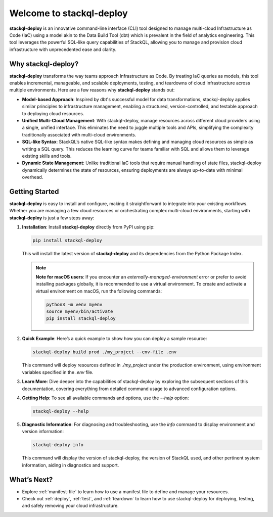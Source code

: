 Welcome to stackql-deploy
=========================

**stackql-deploy** is an innovative command-line interface (CLI) tool designed to manage multi-cloud Infrastructure as Code (IaC) using a model akin to the Data Build Tool (dbt) which is prevalent in the field of analytics engineering. This tool leverages the powerful SQL-like query capabilities of StackQL, allowing you to manage and provision cloud infrastructure with unprecedented ease and clarity.

Why stackql-deploy?
-------------------

**stackql-deploy** transforms the way teams approach Infrastructure as Code. By treating IaC queries as models, this tool enables incremental, manageable, and scalable deployments, testing, and teardowns of cloud infrastructure across multiple environments. Here are a few reasons why **stackql-deploy** stands out:

- **Model-based Approach**: Inspired by dbt's successful model for data transformations, stackql-deploy applies similar principles to infrastructure management, enabling a structured, version-controlled, and testable approach to deploying cloud resources.

- **Unified Multi-Cloud Management**: With stackql-deploy, manage resources across different cloud providers using a single, unified interface. This eliminates the need to juggle multiple tools and APIs, simplifying the complexity traditionally associated with multi-cloud environments.

- **SQL-like Syntax**: StackQL’s native SQL-like syntax makes defining and managing cloud resources as simple as writing a SQL query. This reduces the learning curve for teams familiar with SQL and allows them to leverage existing skills and tools.

- **Dynamic State Management**: Unlike traditional IaC tools that require manual handling of state files, stackql-deploy dynamically determines the state of resources, ensuring deployments are always up-to-date with minimal overhead.

Getting Started
---------------

**stackql-deploy** is easy to install and configure, making it straightforward to integrate into your existing workflows. Whether you are managing a few cloud resources or orchestrating complex multi-cloud environments, starting with **stackql-deploy** is just a few steps away:

1. **Installation**: Install **stackql-deploy** directly from PyPI using pip:

   .. code-block:: bash

       pip install stackql-deploy

   This will install the latest version of **stackql-deploy** and its dependencies from the Python Package Index.

   .. note::

      **Note for macOS users**: If you encounter an `externally-managed-environment` error or prefer to avoid installing packages globally, it is recommended to use a virtual environment. To create and activate a virtual environment on macOS, run the following commands:

      .. code-block:: bash

          python3 -m venv myenv
          source myenv/bin/activate
          pip install stackql-deploy

2. **Quick Example**: Here’s a quick example to show how you can deploy a sample resource:

   .. code-block:: bash

       stackql-deploy build prod ./my_project --env-file .env

   This command will deploy resources defined in `./my_project` under the production environment, using environment variables specified in the `.env` file.

3. **Learn More**: Dive deeper into the capabilities of stackql-deploy by exploring the subsequent sections of this documentation, covering everything from detailed command usage to advanced configuration options.

4. **Getting Help**: To see all available commands and options, use the `--help` option:

   .. code-block:: bash

       stackql-deploy --help

5. **Diagnostic Information**: For diagnosing and troubleshooting, use the `info` command to display environment and version information:

   .. code-block:: bash

       stackql-deploy info

   This command will display the version of stackql-deploy, the version of StackQL used, and other pertinent system information, aiding in diagnostics and support.

What’s Next?
------------

- Explore :ref:`manifest-file` to learn how to use a manifest file to define and manage your resources.
- Check out :ref:`deploy`, :ref:`test`, and :ref:`teardown` to learn how to use stackql-deploy for deploying, testing, and safely removing your cloud infrastructure.

.. _stackql: https://github.com/stackql/stackql
